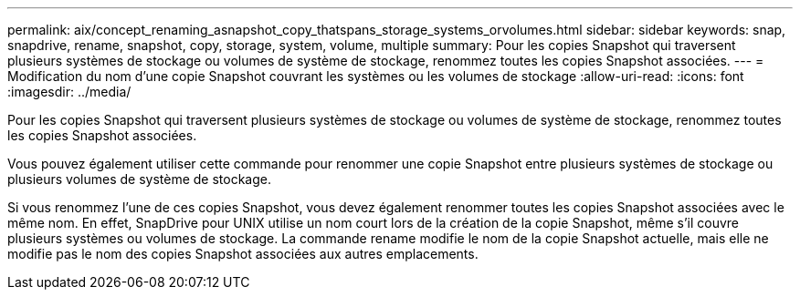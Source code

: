 ---
permalink: aix/concept_renaming_asnapshot_copy_thatspans_storage_systems_orvolumes.html 
sidebar: sidebar 
keywords: snap, snapdrive, rename, snapshot, copy, storage, system, volume, multiple 
summary: Pour les copies Snapshot qui traversent plusieurs systèmes de stockage ou volumes de système de stockage, renommez toutes les copies Snapshot associées. 
---
= Modification du nom d'une copie Snapshot couvrant les systèmes ou les volumes de stockage
:allow-uri-read: 
:icons: font
:imagesdir: ../media/


[role="lead"]
Pour les copies Snapshot qui traversent plusieurs systèmes de stockage ou volumes de système de stockage, renommez toutes les copies Snapshot associées.

Vous pouvez également utiliser cette commande pour renommer une copie Snapshot entre plusieurs systèmes de stockage ou plusieurs volumes de système de stockage.

Si vous renommez l'une de ces copies Snapshot, vous devez également renommer toutes les copies Snapshot associées avec le même nom. En effet, SnapDrive pour UNIX utilise un nom court lors de la création de la copie Snapshot, même s'il couvre plusieurs systèmes ou volumes de stockage. La commande rename modifie le nom de la copie Snapshot actuelle, mais elle ne modifie pas le nom des copies Snapshot associées aux autres emplacements.

